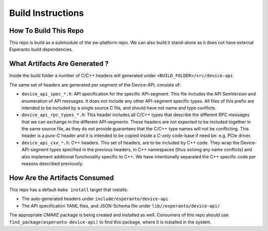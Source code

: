 .. _BuildInstructions:

******************
Build Instructions
******************


How To Build This Repo
======================

This repo is build as a submodule of the sw-platform repo. We can also
build it stand-alone as it does not have external Esperanto build dependencies.

What Artifacts Are Generated ?
==============================

Inside the build folder a number of C/C++ headers will generated under
``<BUILD_FOLDER>/src/device-api``

The same set of headers are generated per segment of the Device-API, consists of:


* ``device_api_spec_*.h``: API specification for the specific API-segment. This file
  includes the API SemVersion and enumeration of API messages. It does not include any
  other API-segment specific types. All files of this prefix are intended to be included
  by a single source C file, and should have not name and type conflicts.

* ``device_api_rpc_types_*.h``: This header includes all C/C++ types that describe the different
  RPC messages that we can exchange in the different API-segments. These headers are not expected
  to be included together in the same source file, as they do not provide guarantees that the C/C++
  type names will not be conflicting. This header is a `pure-C` header and it is intended to be
  copied inside a `C-only` code-base if need be: e.g. PCIe driver.

* ``device_api_cxx_*.h``: C++ headers. This set of headers, are to be included by C++ code. They
  wrap the Device-API-segment types specified in the previous headers, in C++ namespaces (thus
  solving any name conflicts) and also implement additional functionality specific to C++.
  We have intentionally separated the C++ specific code per reasons described previously.

How Are the Artifacts Consumed
==============================

This repo has a default ``make install`` target that installs:

* The auto-generated headers under ``include/esperanto/device-api``

* The API specification YAML files, and JSON-Schema file  under ``lib//esperanto/device-api/``

The appropriate `CMAKE` package is being created and installed as well. Consumers of this
repo should use ``find_package(esperanto-device-api)`` to find this package, where it is installed
in the system.
